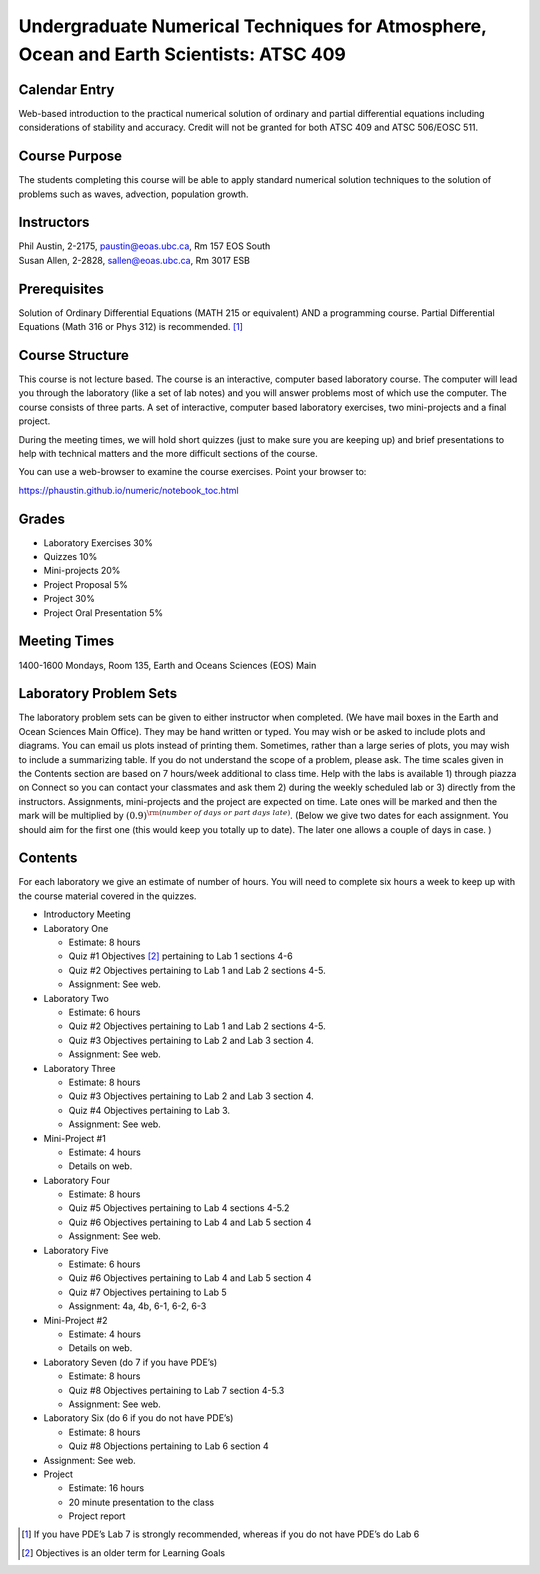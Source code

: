 Undergraduate Numerical Techniques for Atmosphere, Ocean and Earth Scientists: ATSC 409
=======================================================================================


Calendar Entry
--------------

Web-based introduction to the practical numerical solution of ordinary
and partial differential equations including considerations of stability
and accuracy. Credit will not be granted for both ATSC 409 and ATSC
506/EOSC 511.

Course Purpose
--------------

The students completing this course will be able to apply standard
numerical solution techniques to the solution of problems such as waves,
advection, population growth.

Instructors
-----------

| Phil Austin, 2-2175, paustin@eoas.ubc.ca, Rm 157 EOS South
| Susan Allen, 2-2828, sallen@eoas.ubc.ca, Rm 3017 ESB

Prerequisites
-------------

Solution of Ordinary Differential Equations (MATH 215 or equivalent) AND
a programming course. Partial Differential Equations (Math 316 or Phys
312) is recommended. [1]_

Course Structure
----------------

This course is not lecture based. The course is an interactive, computer
based laboratory course. The computer will lead you through the
laboratory (like a set of lab notes) and you will answer problems most
of which use the computer. The course consists of three parts. A set of
interactive, computer based laboratory exercises, two mini-projects and
a final project.

During the meeting times, we will hold short quizzes (just to make sure
you are keeping up) and brief presentations to help with technical
matters and the more difficult sections of the course.

You can use a web-browser to examine the course exercises. Point your
browser to:

https://phaustin.github.io/numeric/notebook_toc.html

Grades
------

-  Laboratory Exercises 30%

-  Quizzes 10%

-  Mini-projects 20%

-  Project Proposal 5%

-  Project 30%

-  Project Oral Presentation 5%

Meeting Times
-------------

1400-1600 Mondays, Room 135, Earth and Oceans Sciences (EOS) Main

Laboratory Problem Sets
-----------------------

The laboratory problem sets can be given to either instructor when
completed. (We have mail boxes in the Earth and Ocean Sciences Main
Office). They may be hand written or typed. You may wish or be asked to
include plots and diagrams. You can email us plots instead of printing
them. Sometimes, rather than a large series of plots, you may wish to
include a summarizing table. If you do not understand the scope of a
problem, please ask. The time scales given in the Contents section are
based on 7 hours/week additional to class time. Help with the labs is
available 1) through piazza on Connect so you can contact your classmates
and ask them 2) during the weekly scheduled lab or 3) directly from the
instructors. Assignments, mini-projects and the project are expected on
time. Late ones will be marked and then the mark will be multiplied by
:math:`(0.9)^{\rm (number\ of\ days\ or\ part\ days\ late)}`. (Below we
give two dates for each assignment. You should aim for the first one
(this would keep you totally up to date). The later one allows a couple
of days in case. )

Contents
--------

For each laboratory we give an estimate of number of hours. You will
need to complete six hours a week to keep up with the course material
covered in the quizzes.

-  Introductory Meeting

-  Laboratory One

   -  Estimate: 8 hours

   -  Quiz #1 Objectives [2]_ pertaining to Lab 1 sections 4-6

   -  Quiz #2 Objectives pertaining to Lab 1 and Lab 2 sections 4-5.

   -  Assignment: See web.

-  Laboratory Two

   -  Estimate: 6 hours

   -  Quiz #2 Objectives pertaining to Lab 1 and Lab 2 sections 4-5.

   -  Quiz #3 Objectives pertaining to Lab 2 and Lab 3 section 4.

   -  Assignment: See web.

-  Laboratory Three

   -  Estimate: 8 hours

   -  Quiz #3 Objectives pertaining to Lab 2 and Lab 3 section 4.

   -  Quiz #4 Objectives pertaining to Lab 3.

   -  Assignment: See web.

-  Mini-Project #1

   -  Estimate: 4 hours

   -  Details on web.

-  Laboratory Four

   -  Estimate: 8 hours

   -  Quiz #5 Objectives pertaining to Lab 4 sections 4-5.2

   -  Quiz #6 Objectives pertaining to Lab 4 and Lab 5 section 4

   -  Assignment: See web.

-  Laboratory Five

   -  Estimate: 6 hours

   -  Quiz #6 Objectives pertaining to Lab 4 and Lab 5 section 4

   -  Quiz #7 Objectives pertaining to Lab 5

   -  Assignment: 4a, 4b, 6-1, 6-2, 6-3

-  Mini-Project #2

   -  Estimate: 4 hours

   -  Details on web.

-  Laboratory Seven (do 7 if you have PDE’s)

   -  Estimate: 8 hours

   -  Quiz #8 Objectives pertaining to Lab 7 section 4-5.3

   -  Assignment: See web.

-  Laboratory Six (do 6 if you do not have PDE’s)

   -  Estimate: 8 hours

   -  Quiz #8 Objections pertaining to Lab 6 section 4

-  Assignment: See web.

-  Project

   -  Estimate: 16 hours

   -  20 minute presentation to the class

   -  Project report

.. [1]
   If you have PDE’s Lab 7 is strongly recommended, whereas if you do
   not have PDE’s do Lab 6

.. [2]
   Objectives is an older term for Learning Goals
